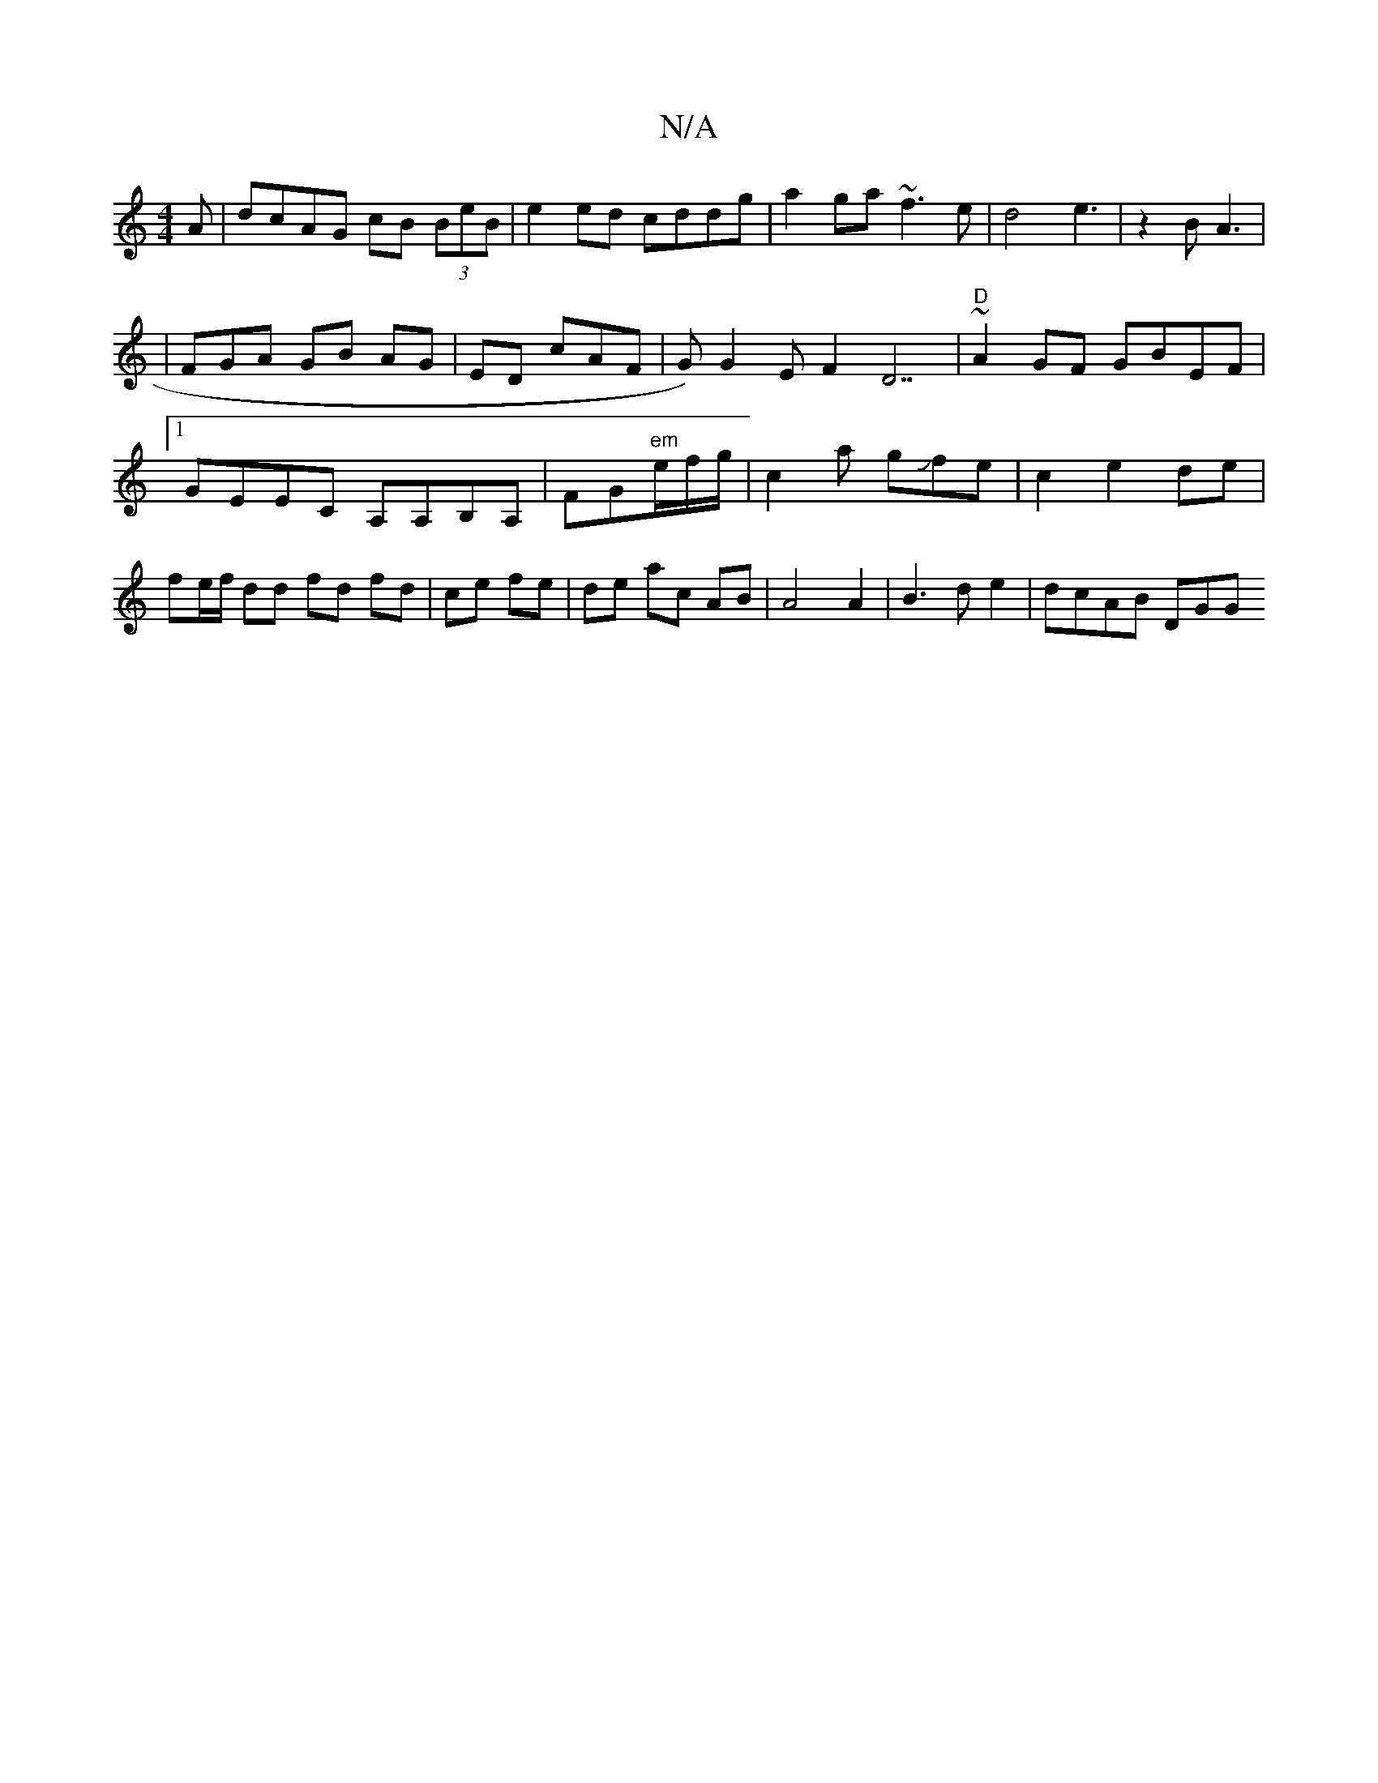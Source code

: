 X:1
T:N/A
M:4/4
R:N/A
K:Cmajor
A|dcAG cB (3BeB|e2 ed cddg|a2ga ~f3e|d4 e3|z2B A3|
|FGA- GB AG|ED cAF|G)G2E F2D7|"D"~A2GF GBEF|1 GEEC A,A,B,A,|FG"em"e/2f/2g/2 | c2a gJfe|c2 e2 de|fe/f/ dd fd fd|ce fe|de ac AB | A4 A2|B3 de2|dcAB DGG